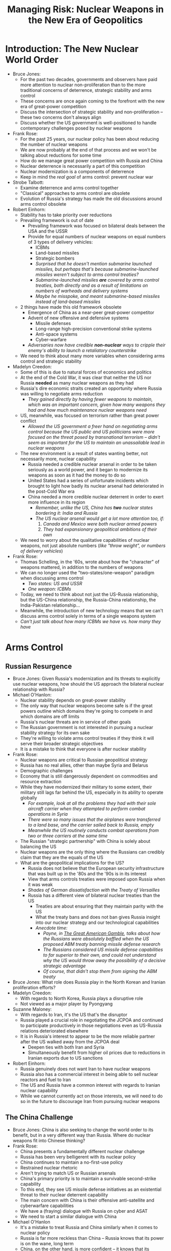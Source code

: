 #+TITLE: Managing Risk: Nuclear Weapons in the New Era of Geopolitics
#+OPTIONS: num:nil

* Introduction: The New Nuclear World Order
+ Bruce Jones:
  + For the past two decades, governments and observers have paid more attention to nuclear non-proliferation than to the more traditional concerns of deterrence, strategic stability and arms control
  + These concerns are once again coming to the forefront with the new era of great-power competition
  + Discuss the intersection of strategic stability and non-proliferation -- these two concerns don't always align
  + Discuss whether the US government is well-positioned to handle contemporary challenges posed by nuclear weapons
+ Frank Rose:
  + For the past 25 years, our nuclear policy has been about reducing the number of nuclear weapons
  + We are now probably at the end of that process and we won't be talking about reductions for some time
  + How do we manage great power competition with Russia and China
  + Nuclear deterrence is necessarily a part of this competition
  + Nuclear modernization is a components of deterrence
  + Keep in mind the /real goal/ of arms control: prevent nuclear war
+ Strobe Talbott:
  + Examine deterrence and arms control together
  + "Classical" approaches to arms control are obsolete
  + Evolution of Russia's strategy has made the old discussions around arms control obsolete
+ Robert Einhorn:
  + Stability has to take priority over reductions
  + Prevailing framework is out of date
    + Prevailing framework was focused on bilateral deals between the USA and the USSR
    + Provide for equal numbers of nuclear weapons on equal numbers of 3 types of delivery vehicles:
      + ICBMs
      + Land-based missiles
      + Strategic bombers
      + /Surprised that he doesn't mention submarine launched missiles, but perhaps that's because submarine-launched missiles weren't subject to arms control treaties?/
      + /Submarine-launched missiles *are* covered by arms control treaties, both directly and as a result of limitations on numbers of warheads and delivery systems/
      + /Maybe he misspoke, and meant submarine-based missiles instead of land-based missiles/
  + 2 things have made this old framework obsolete
    + Emergence of China as a near-peer great-power competitor
    + Advent of new offensive and defensive systems
      + Missile defenses
      + Long-range high-precision conventional strike systems
      + Anti-space systems
      + Cyber-warfare
    + /Adversaries now have credible *non-nuclear* ways to cripple their enemy's ability to launch a retaliatory counterstrike/
  + We need to think about many more variables when considering arms control and strategic stability
+ Madelyn Creedon:
  + Some of this is due to natural forces of economics and politics
  + At the end of the Cold War, it was clear that neither the US nor Russia *needed* as many nuclear weapons as they had
  + Russia's dire economic straits created an opportunity where Russia was willing to negotiate arms reduction
    + /They gained directly by having fewer weapons to maintain, which was an important concern, given how many weapons they had and how much maintenance nuclear weapons need/
  + US, meanwhile, was focused on terrorism rather than great power conflict
    + /Allowed the US government a freer hand on negotiating arms control because the US public and US politicians were more focused on the threat posed by transnational terrorism -- didn't seem as important for the US to maintain an unassailable lead in nuclear weapons/
  + The new environment is a result of states wanting better, not necessarily more, nuclear capability
    + Russia needed a credible nuclear arsenal in order to be taken seriously as a world power, and it began to modernize its weapons as soon as it had the money to do so
    + United States had a series of unfortunate incidents which brought to light how badly its nuclear arsenal had deteriorated in the post-Cold War era
    + China needed a more credible nuclear deterrent in order to exert more influence in its region
      + /Remember, unlike the US, China has *two* nuclear states bordering it: India and Russia/
      + /The US nuclear arsenal would get a lot more attention too, if:/
        1. /Canada and Mexico were both nuclear armed powers/
        2. /They had expansionary geopolitical ambitions of their own/
  + We need to worry about the qualitative capabilities of nuclear weapons, not just absolute numbers (/like "throw weight", or numbers of delivery vehicles/)
+ Frank Rose:
  + Thomas Schelling, in the '60s, wrote about how the "character" of weapons mattered, in addition to the numbers of weapons
  + We can no longer used the "two-states/one-weapon" paradigm when discussing arms control
    + /Two states: US and USSR/
    + /One weapon: ICBMs/
  + Today, we need to think about not just the US-Russia relationship, but the US-China relationship, the Russia-China relationship, the India-Pakistan relationship...
  + Meanwhile, the introduction of new technology means that we can't discuss arms control solely in terms of a single weapons system
  + /Can't just talk about how many ICBMs we have vs. how many they have/
* Arms Control
** Russian Resurgence
+ Bruce Jones: Given Russia's modernization and its threats to explicitly use nuclear weapons, how should the US approach the bilateral nuclear relationship with Russia?
+ Michael O'Hanlon:
  + Nuclear stability depends on great-power stability
  + The only way that nuclear weapons become safe is if the great powers outline which domains they're going to compete in and which domains are off limits
  + Russia's nuclear threats are in service of other goals
  + The Russian government is not interested in pursuing a nuclear stability strategy for its own sake
  + They're willing to violate arms control treaties if they think it will serve their broader strategic objectives
  + It is a mistake to think that everyone is after nuclear stability
+ Frank Rose:
  + Nuclear weapons are critical to Russian geopolitical strategy
  + Russia has no real allies, other than maybe Syria and Belarus
  + Demographic challenges
  + Economy that is still dangerously dependent on commodities and resource extraction
  + While they have modernized their military to some extent, their military still lags far behind the US, especially in its ability to operate globally
    + /For example, look at all the problems they had with their sole aircraft carrier when they attempted to perform combat operations in Syria/
    + /There were so many issues that the airplanes were transferred to a land base, and the carrier sailed back to Russia, empty/
    + /Meanwhile the US routinely conducts combat operations from two or three carriers at the same time/
  + The Russian "strategic partnership" with China is solely about balancing the US
  + Nuclear weapons are the only thing where the Russians can credibly claim that they are the equals of the US
  + What are the geopolitical implications for the US?
    + Russia does not believe that the European security infrastructure that was built up in the '80s and the '90s is in its interest
    + View that arms controls treaties were imposed upon Russia when it was weak
    + /Shades of German dissatisfaction with the Treaty of Versailles/
    + Russia has a different view of bilateral nuclear treaties than the US
      + Treaties are about ensuring that they maintain parity with the US
      + What the treaty bans and does not ban gives Russia insight into our nuclear strategy and our technological capabilities
      + /Anecdote time:/
        + /Payne, in _The Great American Gamble_, talks about how the Russians were absolutely baffled when the US proposed ABM treaty banning missile defense research/
        + /The Russians considered US missile defense capabilities to far superior to their own, and could not understand why the US would throw away the possibility of a decisive strategic advantage/
        + /Of course, that didn't stop them from signing the ABM treaty/
+ Bruce Jones: What role does Russia play in the North Korean and Iranian proliferation efforts?
+ Madelyn Creedon:
  + With regards to North Korea, Russia plays a disruptive role
  + Not viewed as a major player by Pyongyang
+ Suzanne Maloney:
  + With regards to Iran, it's the US that's the disruptor
  + Russia played a crucial role in negotiating the JCPOA and continued to participate productively in those negotiations even as US-Russia relations deteriorated elsewhere
  + It is in Russia's interest to appear to be the more reliable partner after the US walked away from the JCPOA deal
    + Deepen ties with both Iran and Syria
    + Simultaneously benefit from higher oil prices due to reductions in Iranian exports due to US sanctions
+ Robert Einhorn:
  + Russia genuinely does not want Iran to have nuclear weapons
  + Russia also has a commercial interest in being able to sell nuclear reactors and fuel to Iran
  + The US and Russia have a common interest with regards to Iranian nuclear capability
  + While we cannot currently act on those interests, we will need to do so in the future to discourage Iran from pursuing nuclear weapons
** The China Challenge
+ Bruce Jones: China is also seeking to change the world order to its benefit, but in a very different way than Russia. Where do nuclear weapons fit into Chinese thinking?
+ Frank Rose:
  + China presents a fundamentally different nuclear challenge
  + Russia has been very belligerent with its nuclear policy
  + China continues to maintain a no-first-use policy
  + Restrained nuclear rhetoric
  + Aren't trying to match US or Russian arsenals
  + China's primary priority is to maintain a survivable second-strike capability
  + To this end, they see US missile defense initiatives as an existential threat to their nuclear deterrent capability
  + The main concern with China is their offensive anti-satellite and cyberwarfare capabilities
  + We have a (fraying) dialogue with Russia on cyber and ASAT
  + We need to start a similar dialogue with China
+ Michael O'Hanlon
  + It's a mistake to treat Russia and China similarly when it comes to nuclear policy
  + Russia is far more reckless than China -- Russia knows that its power is on the wane, long term
  + China, on the other hand, is more confident -- it knows that its conventional capabilities are on the rise
  + We should be more grateful that China hasn't been more belligerent with their nuclear policy
+ Strobe Talbott
  + China has been a beneficiary of globalization
  + They see it in their best interest to maintain a peaceful world order
+ Michael O'Hanlon
  + Russia is much more willing to overturn international norms
  + China wants to be seen as an equal, but it is willing to work within existing institutions and structures
+ Bruce Jones:
  + China and Russia are playing complementary strategies
  + While China may not condone what Russia is doing, it benefits from Russia's disruptiveness
    + Distracts the US
    + Weakens Europe
  + Main risk for China is that Russia will go too far and will cause a breakdown in the world order which will harm China
** Technology and nuclear weapons
+ Bruce Jones: What impact does cyberwarfare have on nuclear strategy?
+ Frank Rose
  + Cyberwarfare fundamentally changes the nuclear threat landscape
  + We need to keep the potential for cyber-attack as we modernize our nuclear command and control systems
  + Strategic capabilities (nuclear, cyberwarfare, artificial intelligence, missile defense, space-borne weapons) are increasingly becoming integrated
  + One of the mistakes that the Obama administration was that it eliminated the position of Undersecretary of Defense for global strategic affairs
  + Russia and China most definitely do not consider nuclear, cyber and space as separate -- why should we?
  + Unlikely that future conflict will be limited to a single domain
+ Bruce Jones: Could cyber operations be met with a nuclear response?
+ Frank Rose
  + No, there is no cyber-attack which would merit a nuclear response
  + More generally, we need to be more careful about threatening a nuclear response
  + Given that we're not going to use nuclear weapons to respond to a cyber-attack, we need to formulate credible cyber and conventional responses which can be used to meet a cyber-attack
+ Michael O'Hanlon
  + If a cyber-attack, biological weapon or artificial intelligence caused as much damage as a nuclear strike, then we should be open to using nuclear weapons in response
  + Taking nuclear weapons off the table prematurely ties our hands
+ Madelyn Creedon
  + We need to maintain some level of ambiguity in our response
  + In the near term, however, the main danger is theft of intellectual property
  + Even the most severe cyber-attacks perpetrated by Russia have been relatively minor things
+ Strobe Talbot: We can't count on cyber-attacks remaining mild
+ Madelyn Creedon
  + Need to better protect military and critical assets against cyberattack
  + Maintain flexibility in response (be it conventional, cyber, or nuclear)
  + Response should depend on the consequences of the attack, not the nature of the attack
  + Cyberwarfare is part of a strategic whole
  + Need to figure out how we can achieve strategic stability in a world with advanced cyberwarfare capabilities and artificial intelligence
+ Frank Rose
  + Need to improve our ability to adopt and adapt new technology
  + Plans need to be flexible so that our modernization programs can pick up new technologies as they become available
+ Bruce Jones: Should we worry about a medium or longer term future where nuclear launches are automated?
+ Frank Rose:
  + China, Russia and other authoritarian countries don't have the same qualms about AI that we do
  + Need to come up with guidelines about launch automation that everyone agrees to stick to for the collective good
  + It will be difficult to get a formal treaty restricting AI in nuclear weapons so long as nations think the technology can be used for strategic advantage
* Non-Proliferation
** Crisis In North Korea
+ Bruce Jones: Let's talk about North Korea and Iran; what is the state of North Korea's nuclear program, and where is it headed?
+ Jung Pak
  + Kim Jong Un has broken his silence after six years of no negotiations
  + Some of the steps he's taken seem more significant than they are because of how intransigent North Korea was in the seven years prior
  + Kim Jong Un is continuing with his father's policy of offering small cosmetic steps as a sign of good faith, when in fact those steps are neither verifiable nor irreversible
  + Given the centrality of nuclear weapons in the North Korean government's legitimacy, it seems unlikely that Kim Jong Un would give them up for an end-of-hostilities declaration
  + However, we need to keep pressing the North Koreans to see how far they're willing to go under the Singapore Declaration
+ Robert Einhorn
  + Rapid and complete denuclearization was never in the cards
  + However, it is plausible that North Korea will accept limitations or reductions in its nuclear and missile capabilities in exchange for security assurances and economic benefits
  + The joint statement of June 12, 2018 lays out 3 main goals:
    + Improvement of US-North Korea relations
    + Progress towards peace on the Korean Peninsula
    + Progress towards complete denuclearization
  + Trump administration wants concrete benefits before making concessions in any of these areas
  + However, we don't have the leverage to compel North Korea to accept our demands
  + What will the administration do when it realizes that complete denuclearization is off the table?
    + Accept a deal that limits but does not eliminate Nort Korea's nuclear missiles?
    + Long term strategy of pressure, deterrence and containment
    + /So, in other words, the only option is to "stay the course"/
+ Madelyn Creedon
  + Kim Jong Un really wants a peace declaration
  + A peace declaration would be a second trophy, to add to the one for completing North Korea's nuclear weapons program
  + A peace declaration without denuclearization beforehand would allow North Korea to be a nuclear power permanently
+ Jung Pak
  + South Korea has a deep interest in a peace declaration
  + Will the Moon Jae-in administration and more left-wing elements of the South Korean public see the US as holding back reunification?
  + North Korea has an interest in driving a wedge between South Korea and the United States
+ Bruce Jones: Is there any shift in China's attitude towards North Korea?
+ Jung Pak
  + The Chinese administration had been frustrated with North Korea because Kim Jong Un had kept them at arms length while acting provocatively
  + However, lately relations have warmed -- Kim Jong Un has visited China 4 times in 2018 alone
  + Kim is balancing China against the United States
** Iran and the Middle East
+ Bruce Jones: Where does Trump's walk-away from the JCPOA leave Iran's nuclear program?
+ Suzanne Maloney
  + Iran is continuing to abide by the terms of the deal, even though it is paying a significant economic penalty
  + Iran's patience is predicated on a hope for change in the American domestic political situation that allows it to return to the deal
  + However, it's unlikely that Iran can hold out until 2020
    + Massive decline in the value of Iran's currency
    + Consumer products shortages
    + Political uncertainty
  + There is mounting economic and political turmoil in Iran
    + Upcoming replacement of the Supreme Leader
    + Coming of age of post-revolutionary baby boom
  + The real question is whether the Iranian goverment will take President Trump up on his offer to open new negotiations
    + Trump wants a "bigger, better" deal
    + Not clear that the rest of his administration shares that objective or thinks it's realistic
    + Lot of support in in the administration for regime change
  + Iran is caught between a rock and a hard place
    + Negotiate with a partner that has proven unreliable in the past or
    + Try to muddle through and wait out the American political calendar while hoping to forestall mounting internal economic and political pressure
+ Robert Einhorn
  + Common thread in North Korea and Iran strategies: wildly unrealistic objectives and expectations
  + Tremendous pressure on Iran's economy
  + However, it's unlikely that renewed sanctions will be as bad as 2012 and 2013 rounds
  + The not-so-hidden agenda is that the goal isn't to negotiate, the goal is to destabilize the regime
  + Therefore it is unlikely that the Iranians will take up Trump's offer to negotiate
+ Bruce Jones: If Iran continues on its current path, how likely is further proliferation in the region, specifically for Saudi Arabia and the UAE?
+ Suzanne Maloney: 
